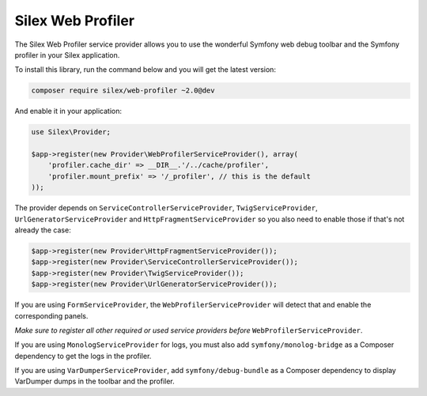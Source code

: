 Silex Web Profiler
==================

The Silex Web Profiler service provider allows you to use the wonderful Symfony
web debug toolbar and the Symfony profiler in your Silex application.

To install this library, run the command below and you will get the latest
version:

.. code-block:: bash

    composer require silex/web-profiler ~2.0@dev

And enable it in your application:

.. code-block:: php

    use Silex\Provider;

    $app->register(new Provider\WebProfilerServiceProvider(), array(
        'profiler.cache_dir' => __DIR__.'/../cache/profiler',
        'profiler.mount_prefix' => '/_profiler', // this is the default
    ));

The provider depends on ``ServiceControllerServiceProvider``,
``TwigServiceProvider``, ``UrlGeneratorServiceProvider`` and ``HttpFragmentServiceProvider`` so you also need
to enable those if that's not already the case:

.. code-block:: php

    $app->register(new Provider\HttpFragmentServiceProvider());
    $app->register(new Provider\ServiceControllerServiceProvider());
    $app->register(new Provider\TwigServiceProvider());
    $app->register(new Provider\UrlGeneratorServiceProvider());

If you are using ``FormServiceProvider``, the ``WebProfilerServiceProvider``
will detect that and enable the corresponding panels.

*Make sure to register all other required or used service providers before*
``WebProfilerServiceProvider``.

If you are using ``MonologServiceProvider`` for logs, you must also add
``symfony/monolog-bridge`` as a Composer dependency to get the
logs in the profiler.

If you are using ``VarDumperServiceProvider``, add ``symfony/debug-bundle`` as
a Composer dependency to display VarDumper dumps in the toolbar and the
profiler.
